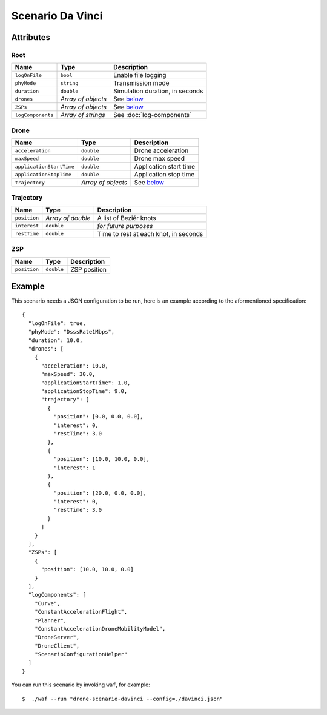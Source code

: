 Scenario Da Vinci
=================


Attributes
----------


Root
~~~~

+-------------------+--------------------+---------------------------------+
| Name              | Type               | Description                     |
+===================+====================+=================================+
| ``logOnFile``     | ``bool``           | Enable file logging             |
+-------------------+--------------------+---------------------------------+
| ``phyMode``       | ``string``         | Transmission mode               |
+-------------------+--------------------+---------------------------------+
| ``duration``      | ``double``         | Simulation duration, in seconds |
+-------------------+--------------------+---------------------------------+
| ``drones``        | *Array of objects* | See `below <#drone>`_           |
+-------------------+--------------------+---------------------------------+
| ``ZSPs``          | *Array of objects* | See `below <#zsp>`_             |
+-------------------+--------------------+---------------------------------+
| ``logComponents`` | *Array of strings* | See :doc:`log-components`       |
+-------------------+--------------------+---------------------------------+


Drone
~~~~~

+--------------------------+--------------------+----------------------------+
| Name                     | Type               | Description                |
+==========================+====================+============================+
| ``acceleration``         | ``double``         | Drone acceleration         |
+--------------------------+--------------------+----------------------------+
| ``maxSpeed``             | ``double``         | Drone max speed            |
+--------------------------+--------------------+----------------------------+
| ``applicationStartTime`` | ``double``         | Application start time     |
+--------------------------+--------------------+----------------------------+
| ``applicationStopTime``  | ``double``         | Application stop time      |
+--------------------------+--------------------+----------------------------+
| ``trajectory``           | *Array of objects* | See `below <#trajectory>`_ |
+--------------------------+--------------------+----------------------------+


Trajectory
~~~~~~~~~~

+--------------+-------------------+-----------------------------------------+
| Name         | Type              | Description                             |
+==============+===================+=========================================+
| ``position`` | *Array of double* | A list of Beziér knots                  |
+--------------+-------------------+-----------------------------------------+
| ``interest`` | ``double``        | *for future purposes*                   |
+--------------+-------------------+-----------------------------------------+
| ``restTime`` | ``double``        | Time to rest at each knot, in seconds   |
+--------------+-------------------+-----------------------------------------+


ZSP
~~~

+--------------+------------+--------------+
| Name         | Type       | Description  |
+==============+============+==============+
| ``position`` | ``double`` | ZSP position |
+--------------+------------+--------------+


Example
-------

This scenario needs a JSON configuration to be run, here is an example
according to the aformentioned specification::

    {
      "logOnFile": true,
      "phyMode": "DsssRate1Mbps",
      "duration": 10.0,
      "drones": [
        {
          "acceleration": 10.0,
          "maxSpeed": 30.0,
          "applicationStartTime": 1.0,
          "applicationStopTime": 9.0,
          "trajectory": [
            {
              "position": [0.0, 0.0, 0.0],
              "interest": 0,
              "restTime": 3.0
            },
            {
              "position": [10.0, 10.0, 0.0],
              "interest": 1
            },
            {
              "position": [20.0, 0.0, 0.0],
              "interest": 0,
              "restTime": 3.0
            }
          ]
        }
      ],
      "ZSPs": [
        {
          "position": [10.0, 10.0, 0.0]
        }
      ],
      "logComponents": [
        "Curve",
        "ConstantAccelerationFlight",
        "Planner",
        "ConstantAccelerationDroneMobilityModel",
        "DroneServer",
        "DroneClient",
        "ScenarioConfigurationHelper"
      ]
    }

You can run this scenario by invoking ``waf``, for example::

    $  ./waf --run "drone-scenario-davinci --config=./davinci.json"
